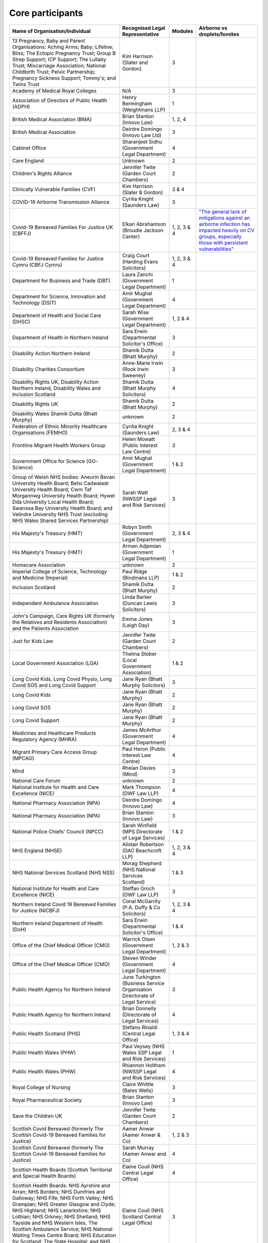 Core participants
=================

.. list-table::
   :header-rows: 1

   * - Name of Organisation/Individual
     - Recognised Legal Representative
     - Modules
     - Airborne vs droplets/fomites
   * - 13 Pregnancy, Baby and Parent Organisations: Aching Arms; Baby; Lifeline; Bliss; The Ectopic Pregnancy Trust; Group B Strep Support; ICP Support; The Lullaby Trust; Miscarriage Association; National Childbirth Trust; Pelvic Partnership; Pregnancy Sickness Support; Tommy's; and Twins Trust
     - Kim Harrison (Slater and Gordon)
     - 3
     - 
   * - Academy of Medical Royal Colleges
     - N/A
     - 3
     - 
   * - Association of Directors of Public Health (ADPH)
     - Henry Bermingham (Weightmans LLP)
     - 1
     - 
   * - British Medical Association (BMA)
     - Brian Stanton (Innovo Law)
     - 1, 2, 4
     -
   * - British Medical Association
     - Deirdre Domingo (Innovo Law Ltd)
     - 3
     - 
   * - Cabinet Office
     - Sharanjeet Sidhu (Government Legal Department)
     - 4
     -
   * - Care England
     - Unknown
     - 2
     - 
   * - Children's Rights Alliance
     - Jennifer Twite (Garden Court Chambers)
     - 2
     - 
   * - Clinically Vulnerable Families (CVF)
     - Kim Harrison (Slater & Gordon)
     - 3 & 4
     -
   * - COVID-19 Airborne Transmission Alliance
     - Cyrilia Knight (Saunders Law)
     - 3
     -
   * - Covid-19 Bereaved Families For Justice UK (CBFFJ)
     - Elkan Abrahamson (Broudie Jackson Canter)
     - 1, 2, 3 & 4
     - `"The general lack of mitigations against an airborne infection has impacted heavily on CV groups, especially those with persistent vulnerabilities" <https://covidfamiliesforjustice.org/wp-content/uploads/2021/11/Learn-Lessons-Save-Lives-Final.pdf>`_
   * - Covid-19 Bereaved Families for Justice Cymru (CBFJ Cymru)
     - Craig Court (Harding Evans Solicitors)
     - 1, 2, 3 & 4
     -
   * - Department for Business and Trade (DBT)
     - Laura Zanchi (Government Legal Department)
     - 1
     -
   * - Department for Science, Innovation and Technology (DSIT)
     - Amir Mughal (Government Legal Department)
     - 4
     -
   * - Department of Health and Social Care (DHSC)
     - Sarah Wise (Government Legal Department)
     - 1, 2 & 4
     -
   * - Department of Health in Northern Ireland
     - Sara Erwin (Departmental Solicitor's Office)
     - 3
     -
   * - Disability Action Northern Ireland
     - Shamik Dutta (Bhatt Murphy)
     - 2
     -
   * - Disability Charities Consortium
     - Anne-Marie Irwin (Rook Irwin Sweeney)
     - 3
     -
   * - Disability Rights UK, Disability Action Northern Ireland, Disability Wales and Inclusion Scotland
     - Shamik Dutta (Bhatt Murphy Solicitors)
     - 4
     -
   * - Disability Rights UK
     - Shamik Dutta (Bhatt Murphy)
     - 2
     -
   * - Disability Wales Shamik Dutta (Bhatt Murphy)
     - unknown
     - 2
     -
   * - Federation of Ethnic Minority Healthcare Organisations (FEMHO)
     - Cyrilia Knight (Saunders Law)
     - 2, 3 & 4
     -
   * - Frontline Migrant Health Workers Group
     - Helen Mowatt (Public Interest Law Centre)
     - 3
     -
   * - Government Office for Science (GO-Science)
     - Amir Mughal (Government Legal Department)
     - 1 & 2
     -
   * - Group of Welsh NHS bodies: Aneurin Bevan University Health Board; Betsi Cadwaladr University Health Board; Cwm Taf Morgannwg University Health Board; Hywel Dda University Local Health Board; Swansea Bay University Health Board; and Velindre University NHS Trust (excluding NHS Wales Shared Services Partnership)
     - Sarah Watt (NWSSP Legal and Risk Services)
     - 3
     -
   * - His Majesty's Treasury (HMT)
     - Robyn Smith (Government Legal Department)
     - 2, 3 & 4
     -
   * - His Majesty's Treasury (HMT)
     - Armen Adjemian (Government Legal Department)
     - 1
     -
   * - Homecare Association
     - unknown
     - 2
     -
   * - Imperial College of Science, Technology and Medicine (Imperial)
     - Paul Ridge (Bindmans LLP)
     - 1 & 2
     -
   * - Inclusion Scotland
     - Shamik Dutta (Bhatt Murphy)
     - 2
     -
   * - Independent Ambulance Association
     - Linda Barker (Duncan Lewis Solicitors)
     - 3
     -
   * - John's Campaign, Care Rights UK (formerly the Relatives and Residents Association) and the Patients Association
     - Emma Jones (Leigh Day)
     - 3
     -
   * - Just for Kids Law
     - Jennifer Twite (Garden Court Chambers)
     - 2
     -
   * - Local Government Association (LGA)
     - Thelma Stober (Local Government Association)
     - 1 & 2
     -
   * - Long Covid Kids, Long Covid Physio, Long Covid SOS and Long Covid Support
     - Jane Ryan (Bhatt Murphy Solicitors)
     - 3 
     -
   * - Long Covid Kids
     - Jane Ryan (Bhatt Murphy)
     - 2
     -
   * - Long Covid SOS
     - Jane Ryan (Bhatt Murphy)
     - 2
     -
   * - Long Covid Support
     - Jane Ryan (Bhatt Murphy)
     - 2
     -
   * - Medicines and Healthcare Products Regulatory Agency (MHRA)
     - James McArthur (Government Legal Department)
     - 4
     -
   * - Migrant Primary Care Access Group (MPCAG)
     - Paul Heron (Public Interest Law Centre)
     - 4
     -
   * - Mind
     - Rheian Davies (Mind)
     - 3
     -
   * - National Care Forum
     - unknown
     - 2
     -
   * - National Institute for Health and Care Excellence (NICE)
     - Mark Thompson (DWF Law LLP)
     - 4
     -
   * - National Pharmacy Association (NPA)
     - Deirdre Domingo (Innovo Law)
     - 4
     -
   * - National Pharmacy Association (NPA)
     - Brian Stanton (Innovo Law)
     - 3
     -
   * - National Police Chiefs' Council (NPCC)
     - Sarah Winfield (MPS Directorate of Legal Services)
     - 1 & 2
     -
   * - NHS England (NHSE)
     - Alistair Robertson (DAC Beachcroft LLP)
     - 1, 2, 3 & 4
     -
   * - NHS National Services Scotland (NHS NSS)
     - Morag Shepherd (NHS National Services Scotland)
     - 1 & 3
     -
   * - National Institute for Health and Care Excellence (NICE)
     - Steffan Groch (DWF Law LLP)
     - 3
     -
   * - Northern Ireland Covid 19 Bereaved Families for Justice (NICBFJ)
     - Conal McGarrity (P.A. Duffy & Co Solicitors)
     - 1, 2, 3 & 4
     -
   * - Northern Ireland Department of Health (DoH)
     - Sara Erwin (Departmental Solicitor\'s Office)
     - 1 & 4
     -
   * - Office of the Chief Medical Officer (CMO)
     - Warrick Olsen (Government Legal Department)
     - 1, 2 & 3
     -
   * - Office of the Chief Medical Officer (CMO)
     - Steven Winder (Government Legal Department)
     - 4
     -
   * - Public Health Agency for Northern Ireland
     - June Turkington (Business Service Organisation Directorate of Legal Service)
     - 3
     -
   * - Public Health Agency for Northern Ireland
     - Brian Donnelly (Directorate of Legal Services)
     - 4
     -
   * - Public Health Scotland (PHS)
     - Stefano Rinaldi (Central Legal Office)
     - 1, 3 & 4
     -
   * - Public Health Wales (PHW)
     - Paul Veysey (NHS Wales SSP Legal and Risk Services)
     - 1
     -
   * - Public Health Wales (PHW)
     - Rhiannon Holtham (NWSSP Legal and Risk Services)
     - 4
     -
   * - Royal College of Nursing
     - Claire Whittle (Bates Wells)
     - 3
     -
   * - Royal Pharmaceutical Society
     - Brian Stanton (Innovo Law)
     - 3
     -
   * - Save the Children UK
     - Jennifer Twite (Garden Court Chambers)
     - 2
     -
   * - Scottish Covid Bereaved (formerly The Scottish Covid-19 Bereaved Families for Justice)
     - Aamer Anwar (Aamer Anwar & Co)
     - 1, 2 & 3
     -
   * - Scottish Covid Bereaved (formerly The Scottish Covid-19 Bereaved Families for Justice)
     - Sarah Murray (Aamer Anwar and Co)
     - 4
     -
   * - Scottish Health Boards (Scottish Territorial and Special Health Boards)
     - Elaine Coull (NHS Central Legal Office)
     - 4
     -
   * - Scottish Health Boards: NHS Ayrshire and Arran; NHS Borders; NHS Dumfries and Galloway; NHS Fife; NHS Forth Valley; NHS Grampian; NHS Greater Glasgow and Clyde; NHS Highland; NHS Lanarkshire; NHS Lothian; NHS Orkney; NHS Shetland; NHS Tayside and NHS Western Isles, The Scottish Ambulance Service; NHS National Waiting Times Centre Board; NHS Education for Scotland; The State Hospital; and NHS 24
     - Elaine Coull (NHS Scotland Central Legal Office)
     - 3
     -
   * - Scottish Ministers
     - Caroline Beattie (Scottish Government Legal Directorate)
     - 1, 2, 3 & 4
     -
   * - Secretary of State for Foreign, Commonwealth and Development Affairs
     - Lesley Paton (Government Legal Department)
     - 4
     -
   * - Secretary of State for Health and Social Care
     - Sarah Wise (Government Legal Department)
     - 3
     -
   * - Secretary of State for the Environment, Food & Rural Affairs (SSEFRA)
     - Luke Chattaway (Government Legal Department)
     - 1
     -
   * - Secretary of State for the Foreign, Commonwealth and Development Office (SSFCDO)
     - Steven Winder (Government Legal Department)
     - 2
     -
   * - Secretary of State for the Home Department (SSHD)
     - Warrick Olsen (Government Legal Department)
     - 1 & 2
     -
   * - Solace Women's Aid
     - Paul Heron (Public Interest Law Centre)
     - 2
     -
   * - Southall Black Sisters
     - Paul Heron (Public Interest Law Centre)
     - 2
     -
   * - The Chancellor of the Duchy of Lancaster (Cabinet Office)
     - Sharanjeet Sidhu (Government Legal Department)
     - 1 & 2
     -
   * - The Executive Office of Northern Ireland (TEO)
     - Joan MacElhatton (Departmental Solicitor\'s Office)
     - 1 & 2
     -
   * - The Royal College of Anaesthetists, the Faculty of Intensive Care Medicine, and the Association of Anaesthetists
     - Sonia Campbell (Mishcon de Reya LLP)
     - 3
     -
   * - The Rt Hon Baroness Arlene Foster of Aghadrumsee DBE and Paul Givan MLA
     - John McBurney (John McBurney Solicitors)
     - 4
     -
   * - The Welsh Ambulance Services NHS Trust
     - Gemma Cooper (NWSSP Legal and Risk Services)
     - 3
     -
   * - Trades Union Congress (TUC)
     - Gerard Stilliard (Thompsons Solicitors)
     - 2 & 3
     -
   * - Trades Union Congress (TUC)
     - Harry Thompson (Thompsons Solicitors)
     - 1
     -
   * - Traveller Movement
     - Martin Howe (Howe & Co Solicitors)
     - 4
     -
   * - UK CV Family, Scottish Vaccine Injury Group and Vaccine Injured and Bereaved UK (VIBUK)
     - Terry Wilcox (Hudgell Solicitors)
     - 4
     -
   * - UK Health Security Agency (UKHSA)
     - Katrina McCrory (Mills & Reeve)
     - 1, 2 & 3
     -
   * - UK Health Security Agency (UKHSA)
     - Olivia Barnes (Government Legal Department)
     - 4
     -
   * - UK Statistics Authority
     - Elizabeth Rebello (Government Legal Department)
     - 2
     -
   * - Welsh Government
     - Stephanie McGarry (Browne Jacobson LLP)
     - 1, 2, 3 & 4
     -
   * - Welsh Local Government Association (Welsh LGA)
     - Thelma Stober (Local Government Association)
     - 1 & 2
     -
